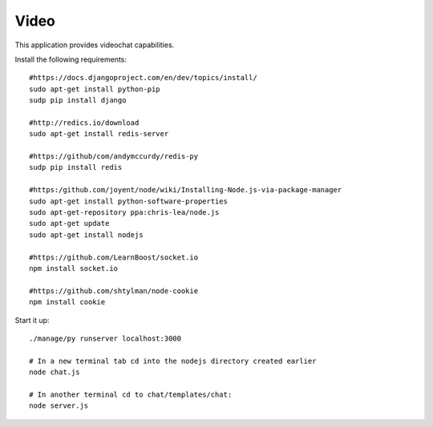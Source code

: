 #####
Video
#####
This application provides videochat capabilities.

Install the following requirements::

    #https://docs.djangoproject.com/en/dev/topics/install/
    sudo apt-get install python-pip
    sudp pip install django

    #http://redics.io/download
    sudo apt-get install redis-server

    #https://github/com/andymccurdy/redis-py
    sudp pip install redis

    #https:/github.com/joyent/node/wiki/Installing-Node.js-via-package-manager
    sudo apt-get install python-software-properties
    sudo apt-get-repository ppa:chris-lea/node.js
    sudo apt-get update
    sudo apt-get install nodejs

    #https://github.com/LearnBoost/socket.io
    npm install socket.io

    #https://github.com/shtylman/node-cookie
    npm install cookie


Start it up::

    ./manage/py runserver localhost:3000

    # In a new terminal tab cd into the nodejs directory created earlier
    node chat.js

    # In another terminal cd to chat/templates/chat:
    node server.js